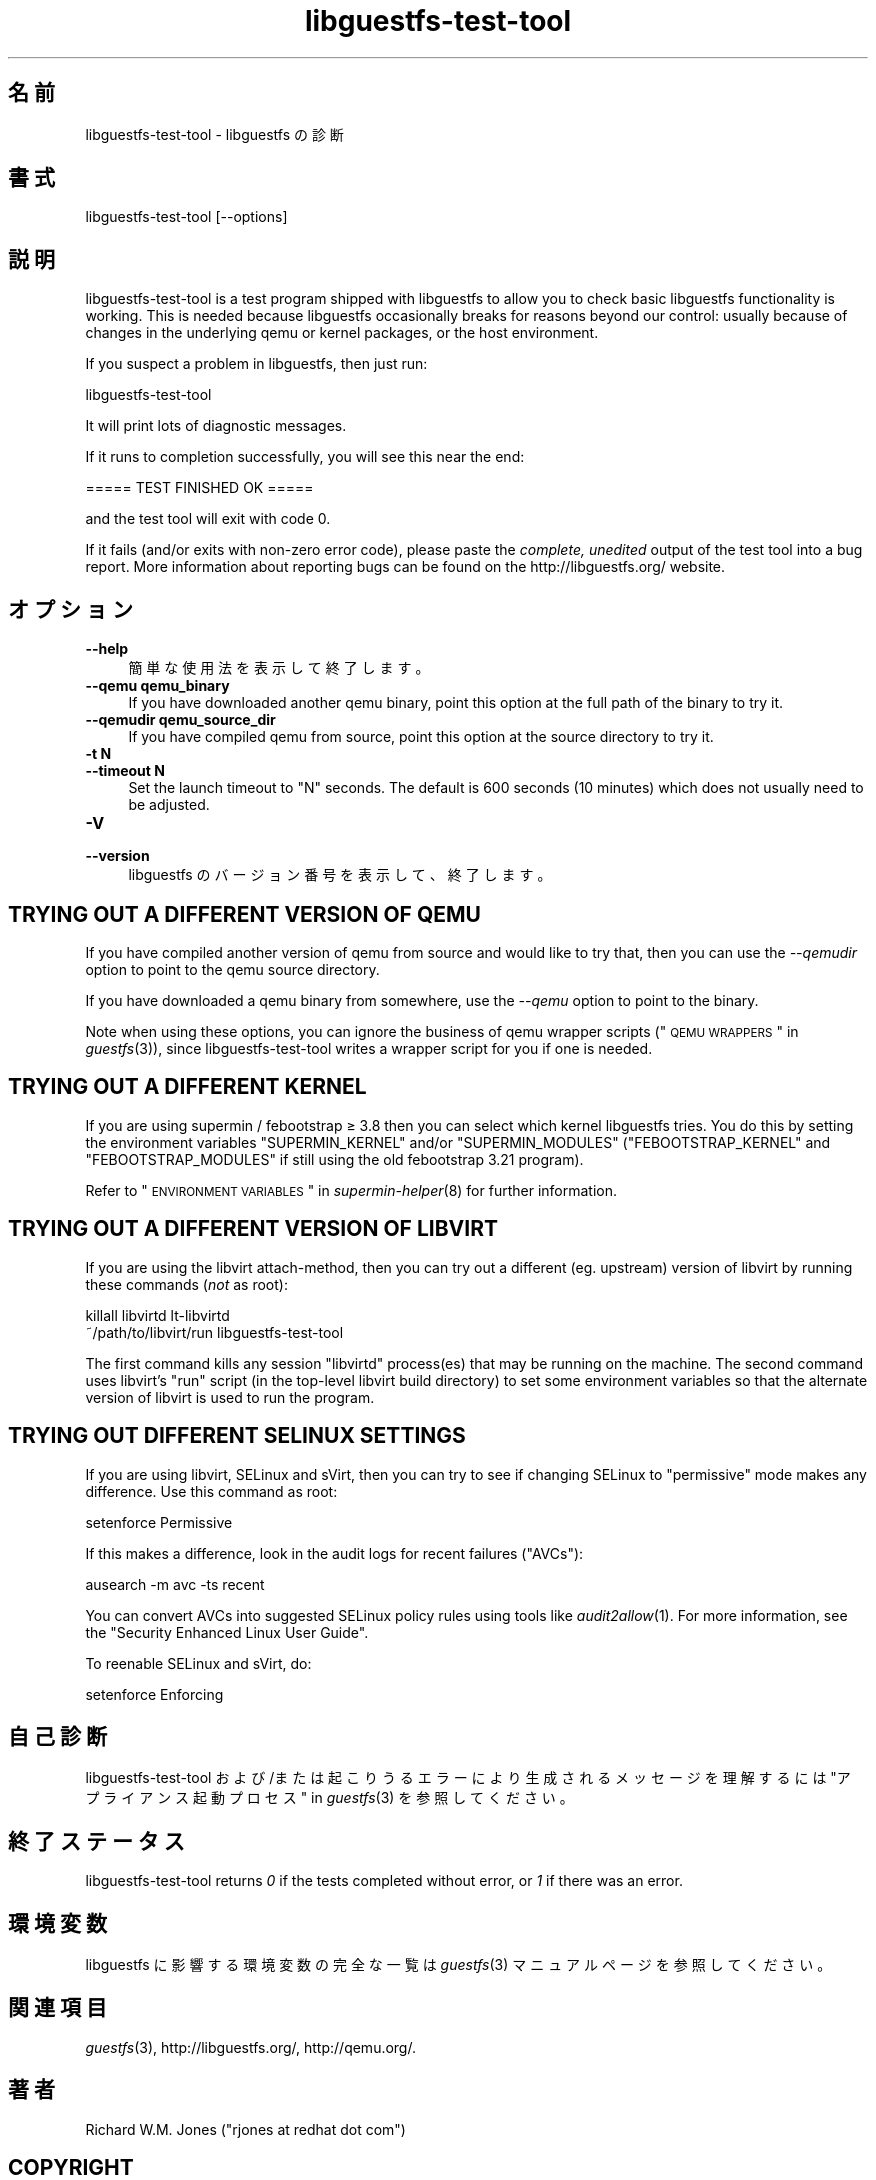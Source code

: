.\" Automatically generated by Podwrapper::Man 1.21.17 (Pod::Simple 3.20)
.\"
.\" Standard preamble:
.\" ========================================================================
.de Sp \" Vertical space (when we can't use .PP)
.if t .sp .5v
.if n .sp
..
.de Vb \" Begin verbatim text
.ft CW
.nf
.ne \\$1
..
.de Ve \" End verbatim text
.ft R
.fi
..
.\" Set up some character translations and predefined strings.  \*(-- will
.\" give an unbreakable dash, \*(PI will give pi, \*(L" will give a left
.\" double quote, and \*(R" will give a right double quote.  \*(C+ will
.\" give a nicer C++.  Capital omega is used to do unbreakable dashes and
.\" therefore won't be available.  \*(C` and \*(C' expand to `' in nroff,
.\" nothing in troff, for use with C<>.
.tr \(*W-
.ds C+ C\v'-.1v'\h'-1p'\s-2+\h'-1p'+\s0\v'.1v'\h'-1p'
.ie n \{\
.    ds -- \(*W-
.    ds PI pi
.    if (\n(.H=4u)&(1m=24u) .ds -- \(*W\h'-12u'\(*W\h'-12u'-\" diablo 10 pitch
.    if (\n(.H=4u)&(1m=20u) .ds -- \(*W\h'-12u'\(*W\h'-8u'-\"  diablo 12 pitch
.    ds L" ""
.    ds R" ""
.    ds C` ""
.    ds C' ""
'br\}
.el\{\
.    ds -- \|\(em\|
.    ds PI \(*p
.    ds L" ``
.    ds R" ''
'br\}
.\"
.\" Escape single quotes in literal strings from groff's Unicode transform.
.ie \n(.g .ds Aq \(aq
.el       .ds Aq '
.\"
.\" If the F register is turned on, we'll generate index entries on stderr for
.\" titles (.TH), headers (.SH), subsections (.SS), items (.Ip), and index
.\" entries marked with X<> in POD.  Of course, you'll have to process the
.\" output yourself in some meaningful fashion.
.ie \nF \{\
.    de IX
.    tm Index:\\$1\t\\n%\t"\\$2"
..
.    nr % 0
.    rr F
.\}
.el \{\
.    de IX
..
.\}
.\" ========================================================================
.\"
.IX Title "libguestfs-test-tool 1"
.TH libguestfs-test-tool 1 "2013-03-05" "libguestfs-1.21.17" "Virtualization Support"
.\" For nroff, turn off justification.  Always turn off hyphenation; it makes
.\" way too many mistakes in technical documents.
.if n .ad l
.nh
.SH "名前"
.IX Header "名前"
libguestfs-test-tool \- libguestfs の診断
.SH "書式"
.IX Header "書式"
.Vb 1
\& libguestfs\-test\-tool [\-\-options]
.Ve
.SH "説明"
.IX Header "説明"
libguestfs-test-tool is a test program shipped with libguestfs to allow you
to check basic libguestfs functionality is working.  This is needed because
libguestfs occasionally breaks for reasons beyond our control: usually
because of changes in the underlying qemu or kernel packages, or the host
environment.
.PP
If you suspect a problem in libguestfs, then just run:
.PP
.Vb 1
\& libguestfs\-test\-tool
.Ve
.PP
It will print lots of diagnostic messages.
.PP
If it runs to completion successfully, you will see this near the end:
.PP
.Vb 1
\& ===== TEST FINISHED OK =====
.Ve
.PP
and the test tool will exit with code 0.
.PP
If it fails (and/or exits with non-zero error code), please paste the
\&\fIcomplete, unedited\fR output of the test tool into a bug report.  More
information about reporting bugs can be found on the
http://libguestfs.org/ website.
.SH "オプション"
.IX Header "オプション"
.IP "\fB\-\-help\fR" 4
.IX Item "--help"
簡単な使用法を表示して終了します。
.IP "\fB\-\-qemu qemu_binary\fR" 4
.IX Item "--qemu qemu_binary"
If you have downloaded another qemu binary, point this option at the full
path of the binary to try it.
.IP "\fB\-\-qemudir qemu_source_dir\fR" 4
.IX Item "--qemudir qemu_source_dir"
If you have compiled qemu from source, point this option at the source
directory to try it.
.IP "\fB\-t N\fR" 4
.IX Item "-t N"
.PD 0
.IP "\fB\-\-timeout N\fR" 4
.IX Item "--timeout N"
.PD
Set the launch timeout to \f(CW\*(C`N\*(C'\fR seconds.  The default is 600 seconds (10
minutes) which does not usually need to be adjusted.
.IP "\fB\-V\fR" 4
.IX Item "-V"
.PD 0
.IP "\fB\-\-version\fR" 4
.IX Item "--version"
.PD
libguestfs のバージョン番号を表示して、終了します。
.SH "TRYING OUT A DIFFERENT VERSION OF QEMU"
.IX Header "TRYING OUT A DIFFERENT VERSION OF QEMU"
If you have compiled another version of qemu from source and would like to
try that, then you can use the \fI\-\-qemudir\fR option to point to the qemu
source directory.
.PP
If you have downloaded a qemu binary from somewhere, use the \fI\-\-qemu\fR
option to point to the binary.
.PP
Note when using these options, you can ignore the business of qemu wrapper
scripts (\*(L"\s-1QEMU\s0 \s-1WRAPPERS\s0\*(R" in \fIguestfs\fR\|(3)), since libguestfs-test-tool writes a
wrapper script for you if one is needed.
.SH "TRYING OUT A DIFFERENT KERNEL"
.IX Header "TRYING OUT A DIFFERENT KERNEL"
If you are using supermin / febootstrap ≥ 3.8 then you can select which
kernel libguestfs tries.  You do this by setting the environment variables
\&\f(CW\*(C`SUPERMIN_KERNEL\*(C'\fR and/or \f(CW\*(C`SUPERMIN_MODULES\*(C'\fR (\f(CW\*(C`FEBOOTSTRAP_KERNEL\*(C'\fR and
\&\f(CW\*(C`FEBOOTSTRAP_MODULES\*(C'\fR if still using the old febootstrap 3.21 program).
.PP
Refer to \*(L"\s-1ENVIRONMENT\s0 \s-1VARIABLES\s0\*(R" in \fIsupermin\-helper\fR\|(8) for further
information.
.SH "TRYING OUT A DIFFERENT VERSION OF LIBVIRT"
.IX Header "TRYING OUT A DIFFERENT VERSION OF LIBVIRT"
If you are using the libvirt attach-method, then you can try out a different
(eg. upstream) version of libvirt by running these commands (\fInot\fR as
root):
.PP
.Vb 2
\& killall libvirtd lt\-libvirtd
\& ~/path/to/libvirt/run libguestfs\-test\-tool
.Ve
.PP
The first command kills any session \f(CW\*(C`libvirtd\*(C'\fR process(es) that may be
running on the machine.  The second command uses libvirt's \f(CW\*(C`run\*(C'\fR script (in
the top-level libvirt build directory) to set some environment variables so
that the alternate version of libvirt is used to run the program.
.SH "TRYING OUT DIFFERENT SELINUX SETTINGS"
.IX Header "TRYING OUT DIFFERENT SELINUX SETTINGS"
If you are using libvirt, SELinux and sVirt, then you can try to see if
changing SELinux to \*(L"permissive\*(R" mode makes any difference.  Use this
command as root:
.PP
.Vb 1
\& setenforce Permissive
.Ve
.PP
If this makes a difference, look in the audit logs for recent failures
(\*(L"AVCs\*(R"):
.PP
.Vb 1
\& ausearch \-m avc \-ts recent
.Ve
.PP
You can convert AVCs into suggested SELinux policy rules using tools like
\&\fIaudit2allow\fR\|(1).  For more information, see the \*(L"Security Enhanced Linux
User Guide\*(R".
.PP
To reenable SELinux and sVirt, do:
.PP
.Vb 1
\& setenforce Enforcing
.Ve
.SH "自己診断"
.IX Header "自己診断"
libguestfs-test-tool および/または起こりうるエラーにより生成されるメッセージを理解するには
\&\*(L"アプライアンス起動プロセス\*(R" in \fIguestfs\fR\|(3) を参照してください。
.SH "終了ステータス"
.IX Header "終了ステータス"
libguestfs-test-tool returns \fI0\fR if the tests completed without error, or
\&\fI1\fR if there was an error.
.SH "環境変数"
.IX Header "環境変数"
libguestfs に影響する環境変数の完全な一覧は \fIguestfs\fR\|(3) マニュアルページを参照してください。
.SH "関連項目"
.IX Header "関連項目"
\&\fIguestfs\fR\|(3), http://libguestfs.org/, http://qemu.org/.
.SH "著者"
.IX Header "著者"
Richard W.M. Jones (\f(CW\*(C`rjones at redhat dot com\*(C'\fR)
.SH "COPYRIGHT"
.IX Header "COPYRIGHT"
Copyright (C) 2009\-2013 Red Hat Inc.
.SH "LICENSE"
.IX Header "LICENSE"
.SH "BUGS"
.IX Header "BUGS"
To get a list of bugs against libguestfs, use this link:
https://bugzilla.redhat.com/buglist.cgi?component=libguestfs&product=Virtualization+Tools
.PP
To report a new bug against libguestfs, use this link:
https://bugzilla.redhat.com/enter_bug.cgi?component=libguestfs&product=Virtualization+Tools
.PP
When reporting a bug, please supply:
.IP "\(bu" 4
The version of libguestfs.
.IP "\(bu" 4
Where you got libguestfs (eg. which Linux distro, compiled from source, etc)
.IP "\(bu" 4
Describe the bug accurately and give a way to reproduce it.
.IP "\(bu" 4
Run \fIlibguestfs\-test\-tool\fR\|(1) and paste the \fBcomplete, unedited\fR
output into the bug report.
